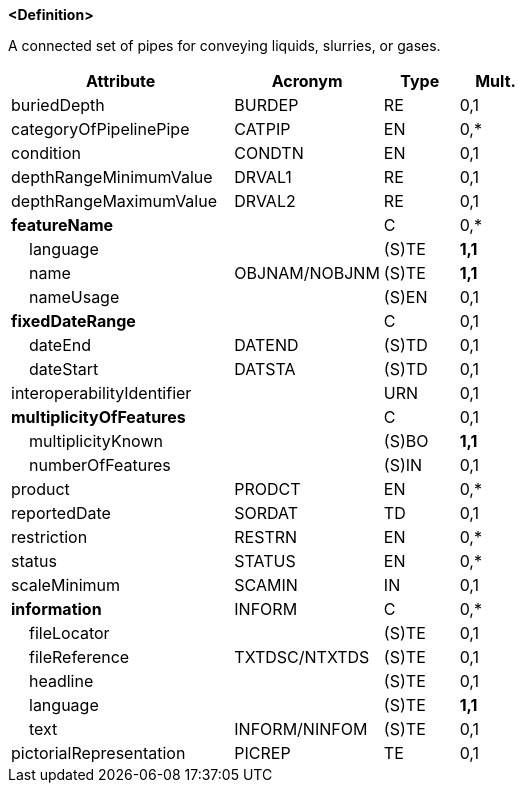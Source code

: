 **<Definition>**

A connected set of pipes for conveying liquids, slurries, or gases.

[cols="3,2,1,1", options="header"]
|===
|Attribute |Acronym |Type |Mult.

|buriedDepth|BURDEP|RE|0,1
|categoryOfPipelinePipe|CATPIP|EN|0,*
|condition|CONDTN|EN|0,1
|depthRangeMinimumValue|DRVAL1|RE|0,1
|depthRangeMaximumValue|DRVAL2|RE|0,1
|**featureName**||C|0,*
|    language||(S)TE|**1,1**
|    name|OBJNAM/NOBJNM|(S)TE|**1,1**
|    nameUsage||(S)EN|0,1
|**fixedDateRange**||C|0,1
|    dateEnd|DATEND|(S)TD|0,1
|    dateStart|DATSTA|(S)TD|0,1
|interoperabilityIdentifier||URN|0,1
|**multiplicityOfFeatures**||C|0,1
|    multiplicityKnown||(S)BO|**1,1**
|    numberOfFeatures||(S)IN|0,1
|product|PRODCT|EN|0,*
|reportedDate|SORDAT|TD|0,1
|restriction|RESTRN|EN|0,*
|status|STATUS|EN|0,*
|scaleMinimum|SCAMIN|IN|0,1
|**information**|INFORM|C|0,*
|    fileLocator||(S)TE|0,1
|    fileReference|TXTDSC/NTXTDS|(S)TE|0,1
|    headline||(S)TE|0,1
|    language||(S)TE|**1,1**
|    text|INFORM/NINFOM|(S)TE|0,1
|pictorialRepresentation|PICREP|TE|0,1
|===

// include::../features_rules/PipelineSubmarineOnLand_rules.adoc[tag=PipelineSubmarineOnLand]
